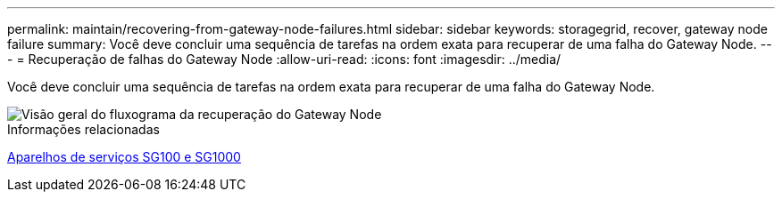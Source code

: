 ---
permalink: maintain/recovering-from-gateway-node-failures.html 
sidebar: sidebar 
keywords: storagegrid, recover, gateway node failure 
summary: Você deve concluir uma sequência de tarefas na ordem exata para recuperar de uma falha do Gateway Node. 
---
= Recuperação de falhas do Gateway Node
:allow-uri-read: 
:icons: font
:imagesdir: ../media/


[role="lead"]
Você deve concluir uma sequência de tarefas na ordem exata para recuperar de uma falha do Gateway Node.

image::../media/overview_api_gateway_node_recovery.png[Visão geral do fluxograma da recuperação do Gateway Node]

.Informações relacionadas
xref:../sg100-1000/index.adoc[Aparelhos de serviços SG100 e SG1000]
